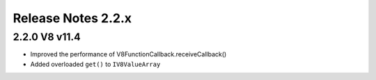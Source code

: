 ===================
Release Notes 2.2.x
===================

2.2.0 V8 v11.4
--------------

* Improved the performance of V8FunctionCallback.receiveCallback()
* Added overloaded ``get()`` to ``IV8ValueArray``
